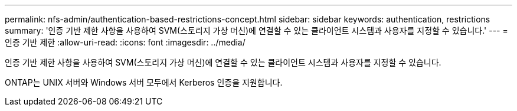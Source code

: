 ---
permalink: nfs-admin/authentication-based-restrictions-concept.html 
sidebar: sidebar 
keywords: authentication, restrictions 
summary: '인증 기반 제한 사항을 사용하여 SVM(스토리지 가상 머신)에 연결할 수 있는 클라이언트 시스템과 사용자를 지정할 수 있습니다.' 
---
= 인증 기반 제한
:allow-uri-read: 
:icons: font
:imagesdir: ../media/


[role="lead"]
인증 기반 제한 사항을 사용하여 SVM(스토리지 가상 머신)에 연결할 수 있는 클라이언트 시스템과 사용자를 지정할 수 있습니다.

ONTAP는 UNIX 서버와 Windows 서버 모두에서 Kerberos 인증을 지원합니다.
